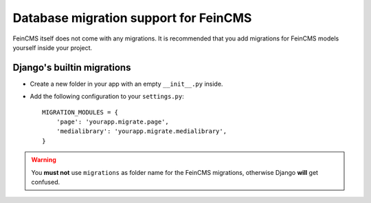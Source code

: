 .. _migrations:

======================================
Database migration support for FeinCMS
======================================


FeinCMS itself does not come with any migrations. It is recommended that you
add migrations for FeinCMS models yourself inside your project.


Django's builtin migrations
===========================

* Create a new folder in your app with an empty ``__init__.py`` inside.
* Add the following configuration to your ``settings.py``::

    MIGRATION_MODULES = {
        'page': 'yourapp.migrate.page',
        'medialibrary': 'yourapp.migrate.medialibrary',
    }

.. warning::

   You **must not** use ``migrations`` as folder name for the FeinCMS
   migrations, otherwise Django **will** get confused.
